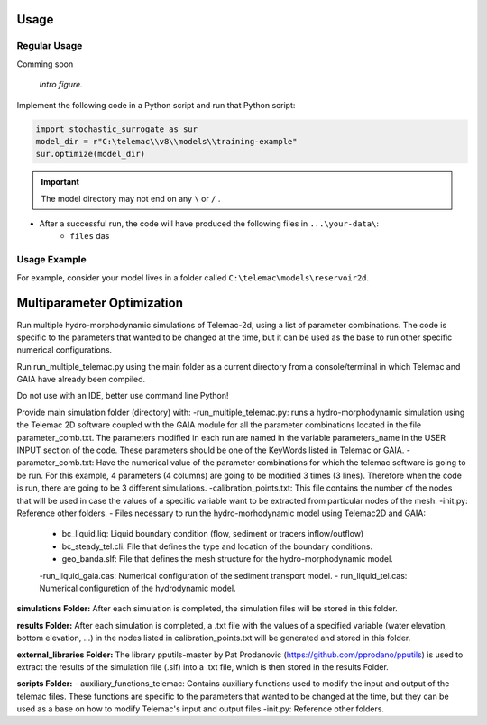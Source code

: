 
Usage
=====

Regular Usage
-------------

Comming soon

.. figure:: https://github.com/sschwindt/stochatis-surrogate/raw/main/docs/img/brower-icon-large.jpg
   :alt: calibrate surrogate bayesian gaussian bal gpe

   *Intro figure.*

Implement the following code in a Python script and run that Python script:

.. code-block::

    import stochastic_surrogate as sur
    model_dir = r"C:\telemac\\v8\\models\\training-example"
    sur.optimize(model_dir)


.. important::

    The model directory may not end on any ``\`` or  ``/`` .

- After a successful run, the code will have produced the following files in ``...\your-data\``:
    + ``files`` das

Usage Example
-------------

For example, consider your model lives in a folder called ``C:\telemac\models\reservoir2d``.

Multiparameter Optimization
===========================
Run multiple hydro-morphodynamic simulations of Telemac-2d, using a list of parameter combinations. The code is specific to the parameters that wanted to be changed at the time, but it can be used as the base to run other specific numerical configurations.

Run run_multiple_telemac.py using the main folder as a current directory from a console/terminal in which Telemac and GAIA have already been compiled.

Do not use with an IDE, better use command line Python!

Provide main simulation folder (directory) with:
-run_multiple_telemac.py: runs a hydro-morphodynamic simulation using the Telemac 2D software coupled with the GAIA module for all the parameter combinations located in the file parameter_comb.txt. The parameters modified in each run are named in the variable parameters_name in the USER INPUT section of the code. These parameters should be one of the KeyWords listed in Telemac or GAIA.
-parameter_comb.txt: Have the numerical value of the parameter combinations for which the telemac software is going to be run. For this example, 4 parameters (4 columns) are going to be modified 3 times (3 lines). Therefore when the code is run, there are going to be 3 different simulations.
-calibration_points.txt: This file contains the number of the nodes that will be used in case the values of a specific variable want to be extracted from particular nodes of the mesh.
-init.py: Reference other folders.
- Files necessary to run the hydro-morhodynamic model using Telemac2D and GAIA:
	- bc_liquid.liq: Liquid boundary condition (flow, sediment or tracers inflow/outflow)
	- bc_steady_tel.cli: File that defines the type and location of the boundary conditions.
	- geo_banda.slf: File that defines the mesh structure for the hydro-morphodynamic model.
	-run_liquid_gaia.cas: Numerical configuration of the sediment transport model.
	- run_liquid_tel.cas: Numerical configuretion of the hydrodynamic model.

**simulations Folder:**
After each simulation is completed, the simulation files will be stored in this folder.

**results Folder:**
After each simulation is completed, a .txt file with the values of a specified variable (water elevation, bottom elevation, ...) in the nodes listed in calibration_points.txt will be generated and stored in this folder.

**external_libraries Folder:**
The library pputils-master by Pat Prodanovic (https://github.com/pprodano/pputils) is used to extract the results of the simulation file (.slf) into a .txt file, which is then stored in the results Folder.

**scripts Folder:**
- auxiliary_functions_telemac: Contains auxiliary functions used to modify the input and output of the telemac files. These functions are specific to the parameters that wanted to be changed at the time, but they can be used as a base on how to modify Telemac's input and output files
-init.py: Reference other folders.


